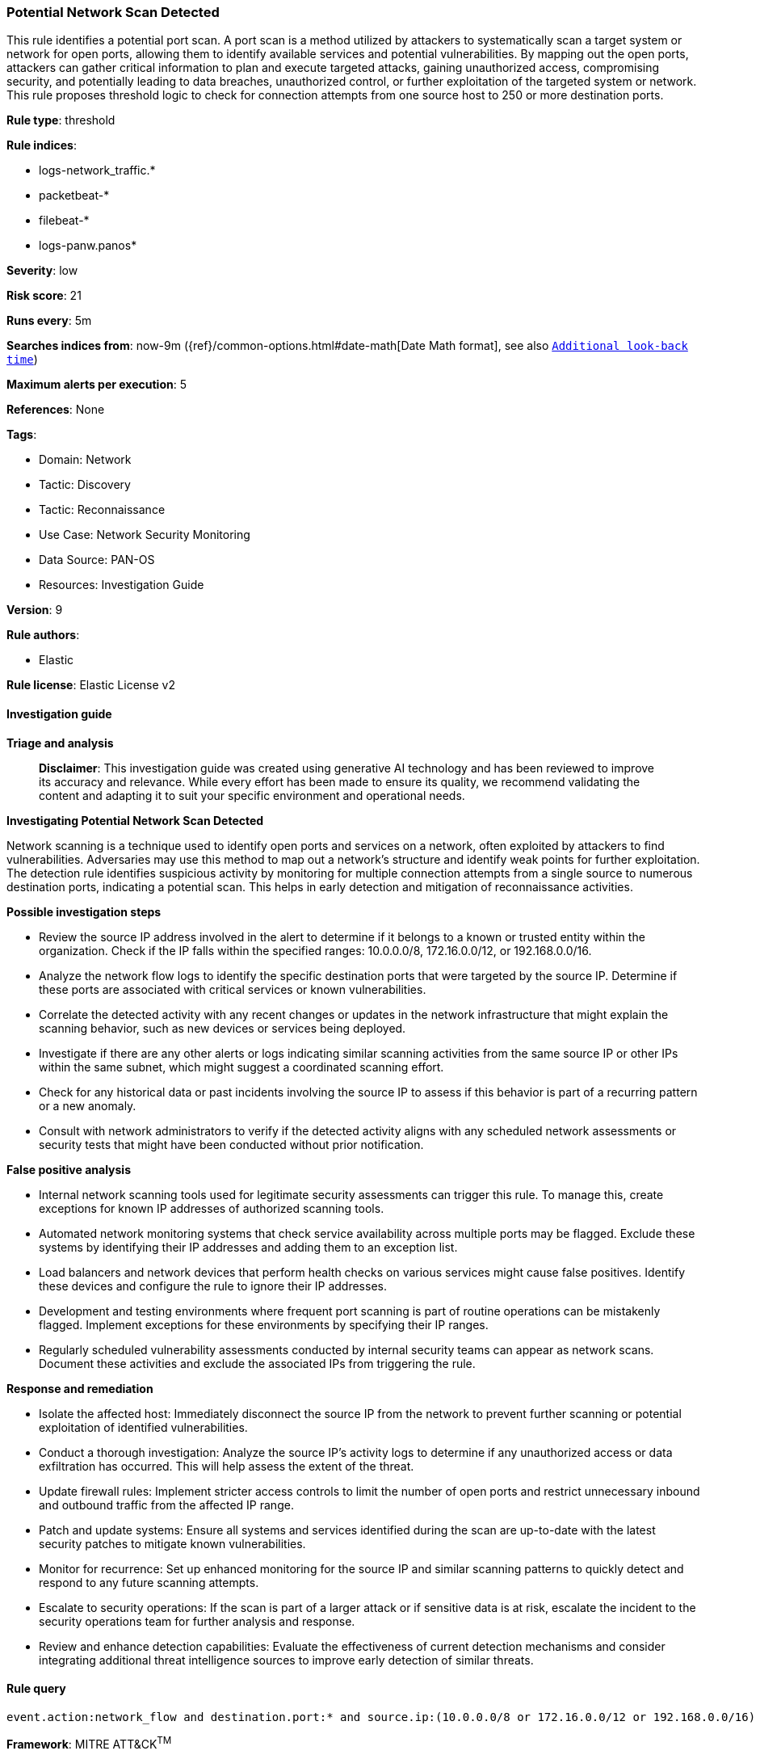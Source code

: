 [[prebuilt-rule-8-15-16-potential-network-scan-detected]]
=== Potential Network Scan Detected

This rule identifies a potential port scan. A port scan is a method utilized by attackers to systematically scan a target system or network for open ports, allowing them to identify available services and potential vulnerabilities. By mapping out the open ports, attackers can gather critical information to plan and execute targeted attacks, gaining unauthorized access, compromising security, and potentially leading to data breaches, unauthorized control, or further exploitation of the targeted system or network. This rule proposes threshold logic to check for connection attempts from one source host to 250 or more destination ports.

*Rule type*: threshold

*Rule indices*: 

* logs-network_traffic.*
* packetbeat-*
* filebeat-*
* logs-panw.panos*

*Severity*: low

*Risk score*: 21

*Runs every*: 5m

*Searches indices from*: now-9m ({ref}/common-options.html#date-math[Date Math format], see also <<rule-schedule, `Additional look-back time`>>)

*Maximum alerts per execution*: 5

*References*: None

*Tags*: 

* Domain: Network
* Tactic: Discovery
* Tactic: Reconnaissance
* Use Case: Network Security Monitoring
* Data Source: PAN-OS
* Resources: Investigation Guide

*Version*: 9

*Rule authors*: 

* Elastic

*Rule license*: Elastic License v2


==== Investigation guide



*Triage and analysis*


> **Disclaimer**:
> This investigation guide was created using generative AI technology and has been reviewed to improve its accuracy and relevance. While every effort has been made to ensure its quality, we recommend validating the content and adapting it to suit your specific environment and operational needs.


*Investigating Potential Network Scan Detected*


Network scanning is a technique used to identify open ports and services on a network, often exploited by attackers to find vulnerabilities. Adversaries may use this method to map out a network's structure and identify weak points for further exploitation. The detection rule identifies suspicious activity by monitoring for multiple connection attempts from a single source to numerous destination ports, indicating a potential scan. This helps in early detection and mitigation of reconnaissance activities.


*Possible investigation steps*


- Review the source IP address involved in the alert to determine if it belongs to a known or trusted entity within the organization. Check if the IP falls within the specified ranges: 10.0.0.0/8, 172.16.0.0/12, or 192.168.0.0/16.
- Analyze the network flow logs to identify the specific destination ports that were targeted by the source IP. Determine if these ports are associated with critical services or known vulnerabilities.
- Correlate the detected activity with any recent changes or updates in the network infrastructure that might explain the scanning behavior, such as new devices or services being deployed.
- Investigate if there are any other alerts or logs indicating similar scanning activities from the same source IP or other IPs within the same subnet, which might suggest a coordinated scanning effort.
- Check for any historical data or past incidents involving the source IP to assess if this behavior is part of a recurring pattern or a new anomaly.
- Consult with network administrators to verify if the detected activity aligns with any scheduled network assessments or security tests that might have been conducted without prior notification.


*False positive analysis*


- Internal network scanning tools used for legitimate security assessments can trigger this rule. To manage this, create exceptions for known IP addresses of authorized scanning tools.
- Automated network monitoring systems that check service availability across multiple ports may be flagged. Exclude these systems by identifying their IP addresses and adding them to an exception list.
- Load balancers and network devices that perform health checks on various services might cause false positives. Identify these devices and configure the rule to ignore their IP addresses.
- Development and testing environments where frequent port scanning is part of routine operations can be mistakenly flagged. Implement exceptions for these environments by specifying their IP ranges.
- Regularly scheduled vulnerability assessments conducted by internal security teams can appear as network scans. Document these activities and exclude the associated IPs from triggering the rule.


*Response and remediation*


- Isolate the affected host: Immediately disconnect the source IP from the network to prevent further scanning or potential exploitation of identified vulnerabilities.
- Conduct a thorough investigation: Analyze the source IP's activity logs to determine if any unauthorized access or data exfiltration has occurred. This will help assess the extent of the threat.
- Update firewall rules: Implement stricter access controls to limit the number of open ports and restrict unnecessary inbound and outbound traffic from the affected IP range.
- Patch and update systems: Ensure all systems and services identified during the scan are up-to-date with the latest security patches to mitigate known vulnerabilities.
- Monitor for recurrence: Set up enhanced monitoring for the source IP and similar scanning patterns to quickly detect and respond to any future scanning attempts.
- Escalate to security operations: If the scan is part of a larger attack or if sensitive data is at risk, escalate the incident to the security operations team for further analysis and response.
- Review and enhance detection capabilities: Evaluate the effectiveness of current detection mechanisms and consider integrating additional threat intelligence sources to improve early detection of similar threats.

==== Rule query


[source, js]
----------------------------------
event.action:network_flow and destination.port:* and source.ip:(10.0.0.0/8 or 172.16.0.0/12 or 192.168.0.0/16)

----------------------------------

*Framework*: MITRE ATT&CK^TM^

* Tactic:
** Name: Discovery
** ID: TA0007
** Reference URL: https://attack.mitre.org/tactics/TA0007/
* Technique:
** Name: Network Service Discovery
** ID: T1046
** Reference URL: https://attack.mitre.org/techniques/T1046/
* Tactic:
** Name: Reconnaissance
** ID: TA0043
** Reference URL: https://attack.mitre.org/tactics/TA0043/
* Technique:
** Name: Active Scanning
** ID: T1595
** Reference URL: https://attack.mitre.org/techniques/T1595/
* Sub-technique:
** Name: Scanning IP Blocks
** ID: T1595.001
** Reference URL: https://attack.mitre.org/techniques/T1595/001/
